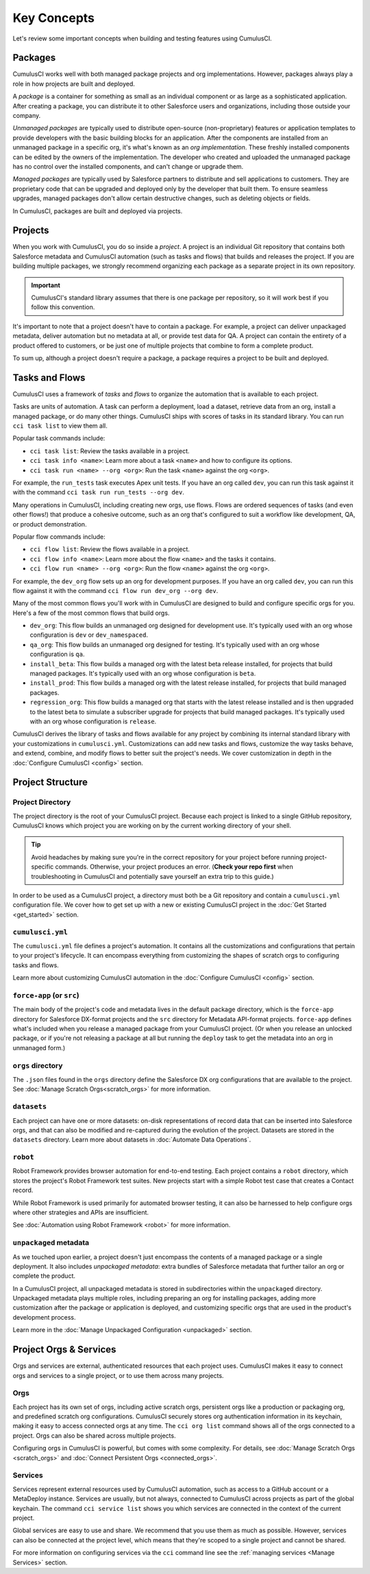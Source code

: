 Key Concepts
============

Let's review some important concepts when building and testing features using CumulusCI.



Packages
--------

CumulusCI works well with both managed package projects and org implementations. However, packages always play a role in how projects are built and deployed.

A *package* is a container for something as small as an individual component or as large as a sophisticated application.
After creating a package, you can distribute it to other Salesforce users and organizations, including those outside your company.

*Unmanaged packages* are typically used to distribute open-source (non-proprietary) features or application templates to provide developers with the basic building blocks for an application.
After the components are installed from an unmanaged package in a specific org, it's what's known as an *org implementation*.
These freshly installed components can be edited by the owners of the implementation.
The developer who created and uploaded the unmanaged package has no control over the installed components, and can't change or upgrade them.
 
*Managed packages* are typically used by Salesforce partners to distribute and sell applications to customers.
They are proprietary code that can be upgraded and deployed only by the developer that built them.
To ensure seamless upgrades, managed packages don't allow certain destructive changes, such as deleting objects or fields.

In CumulusCI, packages are built and deployed via projects.



Projects
--------

When you work with CumulusCI, you do so inside a *project*.
A project is an individual Git repository that contains both Salesforce metadata and CumulusCI automation (such as tasks and flows) that builds and releases the project.
If you are building multiple packages, we strongly recommend organizing each package as a separate project in its own repository.

.. important::

        CumulusCI's standard library assumes that there is one package per repository, so it will work best if you follow this convention.

It's important to note that a project doesn't have to contain a package.
For example, a project can deliver unpackaged metadata, deliver automation but no metadata at all, or provide test data for QA.
A project can contain the entirety of a product offered to customers, or be just one of multiple projects that combine to form a complete product.

To sum up, although a project doesn't require a package, a package requires a project to be built and deployed.


Tasks and Flows
---------------

CumulusCI uses a framework of *tasks* and *flows* to organize the automation that is available to each project.

Tasks are units of automation.
A task can perform a deployment, load a dataset, retrieve data from an org, install a managed package, or do many other things.
CumulusCI ships with scores of tasks in its standard library. You can run ``cci task list`` to view them all.

Popular task commands include:

* ``cci task list``: Review the tasks available in a project.
* ``cci task info <name>``: Learn more about a task ``<name>`` and how to configure its options.
* ``cci task run <name> --org <org>``: Run the task ``<name>`` against the org ``<org>``.

For example, the ``run_tests`` task executes Apex unit tests.
If you have an org called ``dev``, you can run this task against it with the command ``cci task run run_tests --org dev``.

Many operations in CumulusCI, including creating new orgs, use flows.
Flows are ordered sequences of tasks (and even other flows!) that produce a cohesive outcome, such as an org that's configured to suit a workflow like development, QA, or product demonstration.

Popular flow commands include:

* ``cci flow list``: Review the flows available in a project.
* ``cci flow info <name>``: Learn more about the flow ``<name>`` and the tasks it contains.
* ``cci flow run <name> --org <org>``: Run the flow ``<name>`` against the org ``<org>``.

For example, the ``dev_org`` flow sets up an org for development purposes.
If you have an org called ``dev``, you can run this flow against it with the command ``cci flow run dev_org --org dev``.

Many of the most common flows you'll work with in CumulusCI are designed to build and configure specific orgs for you. Here's a few of the most common flows that build orgs.

* ``dev_org``: This flow builds an unmanaged org designed for development use. It's typically used with an org whose configuration is ``dev`` or ``dev_namespaced``.
* ``qa_org``: This flow builds an unmanaged org designed for testing. It's typically used with an org whose configuration is ``qa``.
* ``install_beta``: This flow builds a managed org with the latest beta release installed, for projects that build managed packages. It's typically used with an org whose configuration is ``beta``.
* ``install_prod``: This flow builds a managed org with the latest release installed, for projects that build managed packages.
* ``regression_org``: This flow builds a managed org that starts with the latest release installed and is then upgraded to the latest beta to simulate a subscriber upgrade for projects that build managed packages. It's typically used with an org whose configuration is ``release``.

CumulusCI derives the library of tasks and flows available for any project by combining its internal standard library with your customizations in ``cumulusci.yml``. Customizations can add new tasks and flows, customize the way tasks behave, and extend, combine, and modify flows to better suit the project's needs. We cover customization in depth in the :doc:`Configure CumulusCI <config>` section.


Project Structure
-----------------

Project Directory
^^^^^^^^^^^^^^^^^

The project directory is the root of your CumulusCI project. Because each project is linked to a single GitHub repository, CumulusCI knows which project you are working on by the current working directory of your shell. 

.. tip:: Avoid headaches by making sure you're in the correct repository for your project before running project-specific commands. Otherwise, your project produces an error. (**Check your repo first** when troubleshooting in CumulusCI and potentially save yourself an extra trip to this guide.)

In order to be used as a CumulusCI project, a directory must both be a Git repository and contain a ``cumulusci.yml`` configuration file. We cover how to get set up with a new or existing CumulusCI project in the :doc:`Get Started <get_started>` section.

``cumulusci.yml``
^^^^^^^^^^^^^^^^^

The ``cumulusci.yml`` file defines a project's automation. It contains all the customizations and configurations that pertain to your project's lifecycle. It can encompass everything from customizing the shapes of scratch orgs to configuring tasks and flows.

Learn more about customizing CumulusCI automation in the :doc:`Configure CumulusCI <config>` section.

``force-app`` (or ``src``)
^^^^^^^^^^^^^^^^^^^^^^^^^^

The main body of the project's code and metadata lives in the default package directory, which is the ``force-app`` directory for Salesforce DX-format projects and the ``src`` directory for Metadata API-format projects. ``force-app`` defines what's included when you release a managed package from your CumulusCI project. (Or when you release an unlocked package, or if you're not releasing a package at all but running the ``deploy`` task to get the metadata into an org in unmanaged form.)

``orgs`` directory
^^^^^^^^^^^^^^^^^^

The ``.json`` files found in the ``orgs`` directory define the Salesforce DX org configurations that are available to the project.
See :doc:`Manage Scratch Orgs<scratch_orgs>` for more information.

``datasets``
^^^^^^^^^^^^

Each project can have one or more datasets: on-disk representations of record data that can be inserted into Salesforce orgs, and that can also be modified and re-captured during the evolution of the project. Datasets are stored in the ``datasets`` directory. 
Learn more about datasets in :doc:`Automate Data Operations`.

``robot``
^^^^^^^^^

Robot Framework provides browser automation for end-to-end testing. Each project contains a ``robot`` directory, which stores the project's Robot Framework test suites. New projects start with a simple Robot test case that creates a Contact record.

While Robot Framework is used primarily for automated browser testing, 
it can also be harnessed to help configure orgs where other strategies 
and APIs are insufficient. 

See :doc:`Automation using Robot Framework <robot>` for more information.

``unpackaged`` metadata
^^^^^^^^^^^^^^^^^^^^^^^

As we touched upon earlier, a project doesn't just encompass the contents of a managed package or a single deployment. It also includes *unpackaged metadata*: extra bundles of Salesforce metadata that further tailor an org or complete the product.

In a CumulusCI project, all unpackaged metadata is stored in subdirectories within the ``unpackaged`` directory. Unpackaged metadata plays multiple roles, including preparing an org for installing packages, adding more customization after the package or application is deployed, and customizing specific orgs that are used in the product's development process.

Learn more in the :doc:`Manage Unpackaged Configuration <unpackaged>` section.

Project Orgs & Services
-----------------------

Orgs and services are external, authenticated resources that each project uses. CumulusCI makes it easy to connect orgs and services to a single project, or to use them across many projects.

Orgs
^^^^

Each project has its own set of orgs, including active scratch orgs, persistent orgs like a production or packaging org, and predefined scratch org configurations. CumulusCI securely stores org authentication information in its keychain, making it easy to access connected orgs at any time. The ``cci org list`` command shows all of the orgs connected to a project. Orgs can also be shared across multiple projects.

Configuring orgs in CumulusCI is powerful, but comes with some complexity.
For details, see :doc:`Manage Scratch Orgs <scratch_orgs>` and :doc:`Connect Persistent Orgs <connected_orgs>`.

Services
^^^^^^^^

Services represent external resources used by CumulusCI automation, such as access to a GitHub account or a MetaDeploy instance.
Services are usually, but not always, connected to CumulusCI across projects as part of the global keychain.
The command ``cci service list`` shows you which services are connected in the context of the current project.

Global services are easy to use and share. We recommend that you use them as much as possible.
However, services can also be connected at the project level, which means that they're scoped to a single project and cannot be shared.

For more information on configuring services via the ``cci`` command line see the :ref:`managing services <Manage Services>` section.
